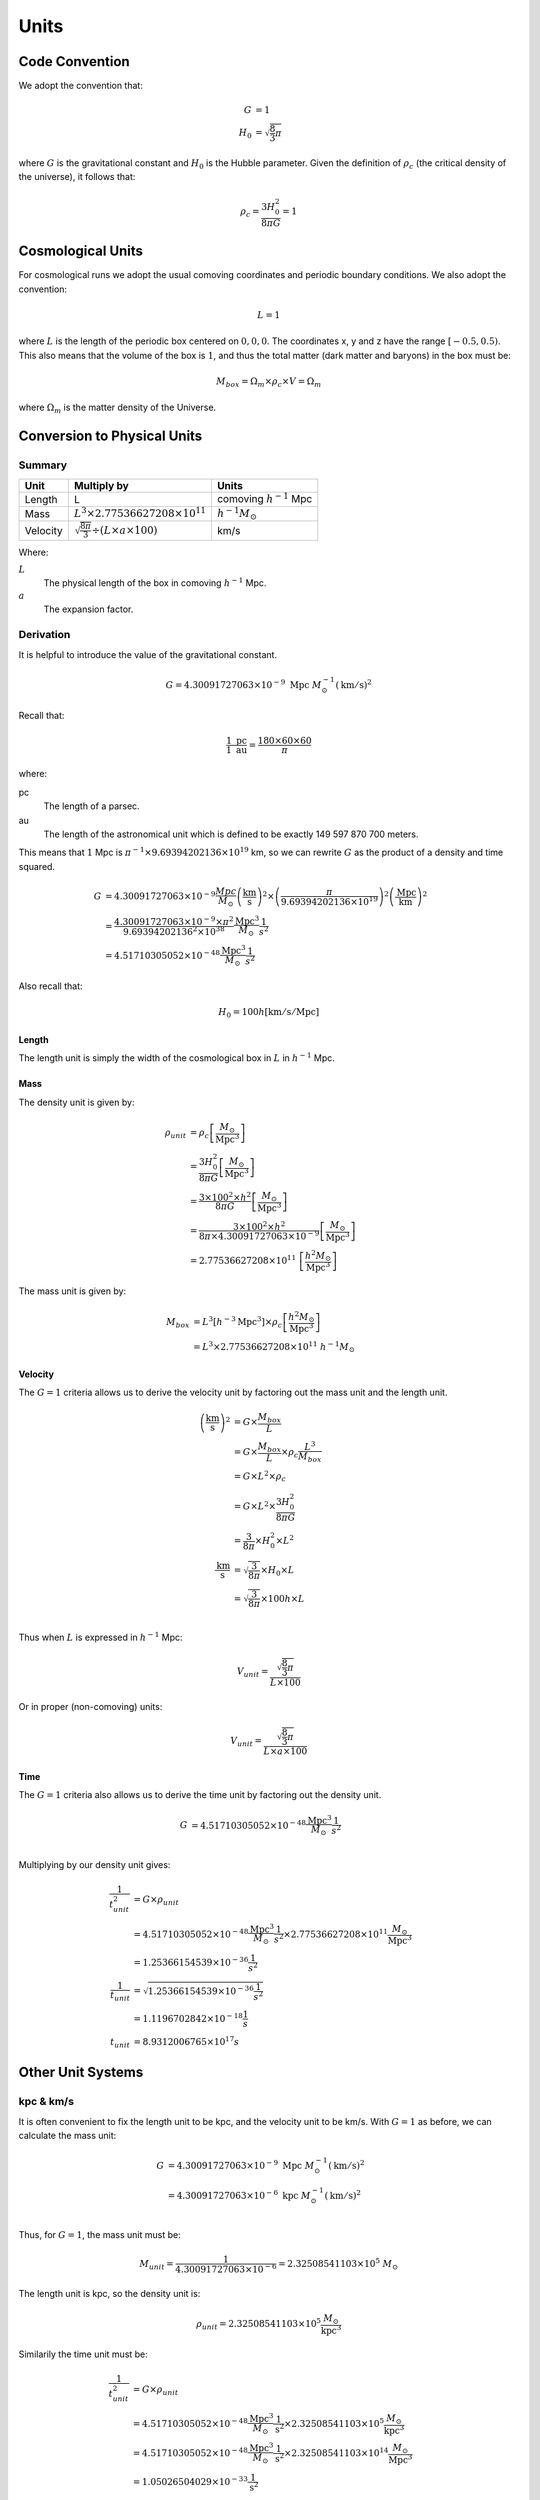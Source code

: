 ============
Units
============

.. index:: single: units

---------------
Code Convention
---------------

We adopt the convention that:

.. math::

    G &= 1\\
    H_0 &= \sqrt{\frac{8}{3}\pi}

where :math:`G` is the gravitational constant and :math:`H_0` is the Hubble parameter. Given the definition of
:math:`\rho_c` (the critical density of the universe), it follows that:

.. math::

    \rho_{c} = \frac{3H_0^2}{8\pi G} = 1

.. index:: pair: cosmology ; units

------------------
Cosmological Units
------------------

For cosmological runs we adopt the usual comoving coordinates and periodic boundary conditions.
We also adopt the convention:

.. math::

    L = 1

where :math:`L` is the length of the periodic box centered on :math:`0,0,0`.
The coordinates x, y and z have the range :math:`\left[-0.5,0.5\right)`.
This also means that the volume of the box is :math:`1`,
and thus the total matter (dark matter and baryons) in the box must be:

.. math::

    M_{box} = \Omega_m\times\rho_c\times V = \Omega_m

where :math:`\Omega_m` is the matter density of the Universe.

----------------------------
Conversion to Physical Units
----------------------------

Summary
=======

+----------+-----------------------------------------------------------+--------------------------------+
| Unit     | Multiply by                                               | Units                          |
+==========+===========================================================+================================+
| Length   | L                                                         | comoving :math:`h^{-1}` Mpc    |
+----------+-----------------------------------------------------------+--------------------------------+
| Mass     | :math:`L^3\times 2.77536627208\times 10^{11}`             | :math:`h^{-1}M_\odot`          |
+----------+-----------------------------------------------------------+--------------------------------+
| Velocity | :math:`\sqrt{\frac{8\pi}{3}}\div({L\times a\times 100})`  | km/s                           |
+----------+-----------------------------------------------------------+--------------------------------+

Where:

:math:`L`
  The physical length of the box in comoving :math:`h^{-1}` Mpc.

:math:`a`
  The expansion factor.

Derivation
==========

It is helpful to introduce the value of the gravitational constant.

.. math:: 
    G = 4.30091727063\times 10^{-9}~\text{Mpc}~M_\odot^{-1}\left(\text{km}/\text{s}\right)^2

Recall that:

.. math::
    \frac{1~\text{pc}}{1~\text{au}} = \frac{180\times 60\times 60}{\pi}

where:

pc
   The length of a parsec.

au
   The length of the astronomical unit which is defined to be exactly 149 597 870 700 meters.

This means that :math:`1` Mpc
is :math:`\pi^{-1}\times 9.69394202136\times 10^{19}` km, so we can rewrite
:math:`G` as the product of a density and time squared.

.. math:: 
    G &= 4.30091727063\times 10^{-9}\frac{Mpc}{M_\odot}\left(\frac{\text{km}}{\text{s}}\right)^2 \times
        \left(\frac{\pi}{9.69394202136\times 10^{19}}\right)^2\left(\frac{\text{Mpc}}{\text{km}}\right)^2\\
      &= \frac{4.30091727063\times 10^{-9}\times\pi^2}{9.69394202136^2\times 10^{38}}
      \frac{\text{Mpc}^3}{M_\odot}\frac{1}{s^2}\\
      &= 4.51710305052\times 10^{-48}\frac{\text{Mpc}^3}{M_\odot}\frac{1}{s^2}

Also recall that:

.. math:: 
    H_0 = 100h \left[\text{km}/\text{s}/\text{Mpc}\right]

Length
------

The length unit is simply the width of the cosmological box in :math:`L` in :math:`h^{-1}` Mpc.

Mass
----

The density unit is given by:

.. math::
    \rho_{unit} &= \rho_c\left[\frac{M_\odot}{\text{Mpc}^3}\right]\\
            &= \frac{3H_0^2}{8\pi G}\left[\frac{M_\odot}{\text{Mpc}^3}\right]\\
            &= \frac{3\times 100^2\times h^2}{8\pi G}\left[\frac{M_\odot}{\text{Mpc}^3}\right]\\
            &= \frac{3\times 100^2\times h^2}{8\pi \times 4.30091727063\times 10^{-9}}\left[\frac{M_\odot}{\text{Mpc}^3}\right]\\
            &= 2.77536627208\times 10^{11}~\left[\frac{h^2 M_\odot}{\text{Mpc}^3}\right]


The mass unit is given by:

.. math::
    M_{box} &= L^3\left[h^{-3}\text{Mpc}^3\right]\times \rho_c\left[\frac{h^2 M_\odot}{\text{Mpc}^3}\right]\\
            &= L^3\times 2.77536627208\times 10^{11}~h^{-1}M_\odot

Velocity
--------

The :math:`G=1` criteria allows us to derive the velocity unit by factoring out the mass unit and the length unit.

.. math:: 
    \left(\frac{\text{km}}{\text{s}}\right)^2 &=
        G\times \frac{M_{box}}{L}\\
        &= G\times \frac{M_{box}}{L}\times\rho_c\frac{L^3}{M_{box}}\\
        &= G\times L^2\times\rho_c\\
        &= G\times L^2\times \frac{3H_0^2}{8\pi G}\\
        &= \frac{3}{8\pi}\times H_0^2\times L^2\\
    \frac{\text{km}}{\text{s}} &= \sqrt{\frac{3}{8\pi}}\times H_0 \times L\\
        &= \sqrt{\frac{3}{8\pi}}\times 100h \times L\\

Thus when :math:`L` is expressed in :math:`h^{-1}` Mpc:

.. math:: 
    V_{unit} = \frac{\sqrt{\frac{8}{3}\pi}}{L\times 100}

Or in proper (non-comoving) units:

.. math:: 
    V_{unit} = \frac{\sqrt{\frac{8}{3}\pi}}{L\times a\times 100}


Time
----

The :math:`G=1` criteria also allows us to derive the time unit by factoring out the density unit.

.. math:: 
    G &= 4.51710305052\times 10^{-48}\frac{\text{Mpc}^3}{M_\odot}\frac{1}{s^2}\\

Multiplying by our density unit gives:

.. math:: 
    \frac{1}{t_{unit}^2} &= G\times\rho_{unit}\\
        &= 4.51710305052\times 10^{-48}\frac{\text{Mpc}^3}{M_\odot}\frac{1}{s^2} \times 2.77536627208\times 10^{11}\frac{M_\odot}{\text{Mpc}^3}\\
      &= 1.25366154539\times 10^{-36}\frac{1}{s^2}\\
    \frac{1}{t_{unit}} &= \sqrt{1.25366154539\times 10^{-36}\frac{1}{s^2}}\\
      &= 1.1196702842\times 10^{-18}\frac{1}{s}\\
    t_{unit} &= 8.9312006765\times 10^{17} s

------------------
Other Unit Systems
------------------

kpc & km/s
==========

It is often convenient to fix the length unit to be kpc, and the velocity unit to be km/s. With :math:`G=1` as before,
we can calculate the mass unit:

.. math:: 

    G &= 4.30091727063\times 10^{-9}~\text{Mpc}~M_\odot^{-1}(\text{km}/\text{s})^2\\
      &= 4.30091727063\times 10^{-6}~\text{kpc}~M_\odot^{-1}(\text{km}/\text{s})^2\\

Thus, for :math:`G=1`, the mass unit must be:

.. math:: 
    M_{unit} = \frac{1}{4.30091727063\times 10^{-6}} = 2.32508541103\times 10^5~M_\odot

The length unit is kpc, so the density unit is:

.. math:: 
    \rho_{unit} = 2.32508541103\times 10^5\frac{M_\odot}{\text{kpc}^3}


Similarily the time unit must be:

.. math:: 
    \frac{1}{t_{unit}^2} &= G\times\rho_{unit}\\
        &= 4.51710305052\times 10^{-48}\frac{\text{Mpc}^3}{M_\odot}\frac{1}{\text{s}^2} \times 2.32508541103\times 10^5\frac{M_\odot}{\text{kpc}^3}\\
        &= 4.51710305052\times 10^{-48}\frac{\text{Mpc}^3}{M_\odot}\frac{1}{\text{s}^2} \times 2.32508541103\times 10^{14}\frac{M_\odot}{\text{Mpc}^3}\\
        &= 1.05026504029\times 10^{-33}\frac{1}{\text{s}^2}\\
    \frac{1}{t_{unit}} &= \sqrt{1.05026504029\times 10^{-33}\frac{1}{\text{s}^2}}\\
      &= 3.24077928944\times 10^{-17}\frac{1}{\text{s}}\\
    t_{unit} &= 3.08567758149\times 10^{16}~\text{s}\\
             &\approx 0.978461942~\text{Gyrs}

kpc & Gyrs
==========

One can also fix the length unit to kpc, the time unit to Gyrs and thus the velocity unit to kpc/Gyr. The mass unit is then:


.. math:: 
    G &= 4.51710305052\times 10^{-48}\frac{Mpc^3}{M_\odot}\frac{1}{s^2}\\
      &= 4.51710305052\times 10^{-39}\frac{kpc^3}{M_\odot}\frac{1}{s^2}\\

With :math:`3.15581184\times 10^7` seconds in a year and :math:`3.15581184\times 10^{16}` seconds in a Gyr, we get:

.. math:: 
    G &= 4.51710305052\times 10^{-39}\frac{kpc^3}{M_\odot}\frac{1}{s^2} \times \left(3.15581184\times 10^{16}\frac{s}{Gyr}\right)^2\\
      &= 4.49864994804\times 10^{-6}\frac{kpc^3}{M_\odot Gyr}

This means that the mass unit is:

.. math:: 
    M_{unit} = \frac{1}{4.49864994804\times 10^{-6}}~M_\odot = 2.22288911462\times 10^5~M_\odot

Velocity
--------

It should be noted that kpc/Gyr is very nearly km/s. This should be obvious because the time unit in the kpc and km/s unit system is very nearly 1 Gyr (but not exactly).

.. math:: 
    V = \frac{kpc}{Gyr}
      = \frac{\pi^{-1}\times 9.69394202136\times 10^{16}\frac{km}{kpc}}{3.15581184\times 10^{16}\frac{\text{s}}{\text{Gyr}}}
      = 0.97777615965~\text{km}/\text{s}

------------------
Units calculator
------------------

The file /tools/calculate_units.py provides a tool that allows to calculate the values for dKpcUnit and dMsolUnit that go into the parameter file. It provides three different modes, where any two of the three values mass unit, length unit and velocity unit can be provided.

Some sample sets of units relevant for planetary scale simulations are::

    Length unit: 1 Earth radius, Velocity unit: 1 km/s
    dKpcUnit = 2.064688206889847e-13
    dMsolUnit = 4.8006351375833994e-08
    
    Length unit: 1 Astronomical unit, Velocity unit: 1 km/s
    dKpcUnit = 4.848101587970315e-09
    dMsolUnit = 0.0011272388129170855
    
    Length unit: 1 Astronomical unit, Mass unit: 1 Jupiter mass
    dKpcUnit = 4.848101587970315e-09
    dMsolUnit = 0.0009548380607523638


